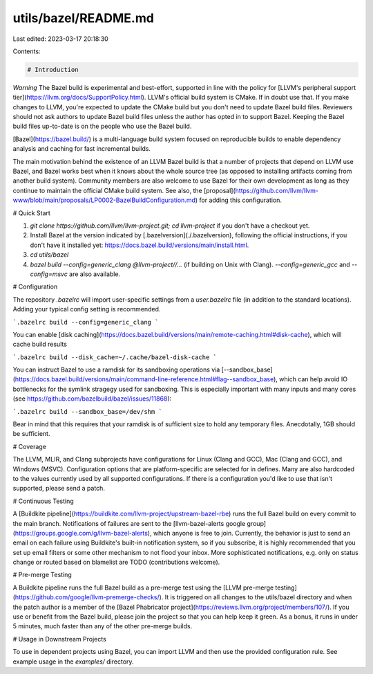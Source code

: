 utils/bazel/README.md
=====================

Last edited: 2023-03-17 20:18:30

Contents:

.. code-block:: md

    # Introduction

*Warning* The Bazel build is experimental and best-effort, supported in line
with the policy for
[LLVM's peripheral support tier](https://llvm.org/docs/SupportPolicy.html).
LLVM's official build system is CMake. If in doubt use that. If you make changes
to LLVM, you're expected to update the CMake build but you don't need to update
Bazel build files. Reviewers should not ask authors to update Bazel build files
unless the author has opted in to support Bazel. Keeping the Bazel build files
up-to-date is on the people who use the Bazel build.

[Bazel](https://bazel.build/) is a multi-language build system focused on
reproducible builds to enable dependency analysis and caching for fast
incremental builds.

The main motivation behind the existence of an LLVM Bazel build is that a number
of projects that depend on LLVM use Bazel, and Bazel works best when it knows
about the whole source tree (as opposed to installing artifacts coming from
another build system). Community members are also welcome to use Bazel for their
own development as long as they continue to maintain the official CMake build
system. See also, the
[proposal](https://github.com/llvm/llvm-www/blob/main/proposals/LP0002-BazelBuildConfiguration.md)
for adding this configuration.

# Quick Start

1. `git clone https://github.com/llvm/llvm-project.git; cd llvm-project` if
   you don't have a checkout yet.
2. Install Bazel at the version indicated by [.bazelversion](./.bazelversion),
   following the official instructions, if you don't have it installed yet:
   https://docs.bazel.build/versions/main/install.html.
3. `cd utils/bazel`
4. `bazel build --config=generic_clang @llvm-project//...` (if building on Unix
   with Clang). `--config=generic_gcc` and `--config=msvc` are also available.


# Configuration

The repository `.bazelrc` will import user-specific settings from a
`user.bazelrc` file (in addition to the standard locations). Adding your typical
config setting is recommended.

```.bazelrc
build --config=generic_clang
```

You can enable
[disk caching](https://docs.bazel.build/versions/main/remote-caching.html#disk-cache),
which will cache build results

```.bazelrc
build --disk_cache=~/.cache/bazel-disk-cache
```

You can instruct Bazel to use a ramdisk for its sandboxing operations via
[--sandbox_base](https://docs.bazel.build/versions/main/command-line-reference.html#flag--sandbox_base),
which can help avoid IO bottlenecks for the symlink stragegy used for
sandboxing. This is especially important with many inputs and many cores (see
https://github.com/bazelbuild/bazel/issues/11868):

```.bazelrc
build --sandbox_base=/dev/shm
```

Bear in mind that this requires that your ramdisk is of sufficient size to hold
any temporary files. Anecdotally, 1GB should be sufficient.

# Coverage

The LLVM, MLIR, and Clang subprojects have configurations for Linux (Clang and
GCC), Mac (Clang and GCC), and Windows (MSVC). Configuration options that are
platform-specific are selected for in defines. Many are also hardcoded to the
values currently used by all supported configurations. If there is a
configuration you'd like to use that isn't supported, please send a patch.

# Continuous Testing

A [Buildkite pipeline](https://buildkite.com/llvm-project/upstream-bazel-rbe)
runs the full Bazel build on every commit to the main branch. Notifications of
failures are sent to the
[llvm-bazel-alerts google group](https://groups.google.com/g/llvm-bazel-alerts),
which anyone is free to join. Currently, the behavior is just to send an email
on each failure using Buildkite's built-in notification system, so if you
subscribe, it is highly recommended that you set up email filters or some other
mechanism to not flood your inbox. More sophisticated notifications, e.g. only
on status change or routed based on blamelist are TODO (contributions welcome).

# Pre-merge Testing

A Buildkite pipeline runs the full Bazel build as a pre-merge test using the 
[LLVM pre-merge testing](https://github.com/google/llvm-premerge-checks/). It
is triggered on all changes to the utils/bazel directory and when the patch
author is a member of the
[Bazel Phabricator project](https://reviews.llvm.org/project/members/107/). If
you use or benefit from the Bazel build, please join the project so that you
can help keep it green. As a bonus, it runs in under 5 minutes, much faster
than any of the other pre-merge builds.

# Usage in Downstream Projects

To use in dependent projects using Bazel, you can import LLVM and then use the
provided configuration rule. See example usage in the `examples/` directory.


